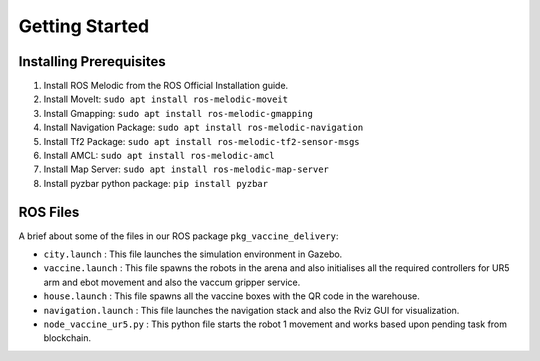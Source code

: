 Getting Started
#################

Installing Prerequisites 
---------------------------

#. Install ROS Melodic from the ROS Official Installation guide.
#. Install MoveIt: ``sudo apt install ros-melodic-moveit`` 
#. Install Gmapping: ``sudo apt install ros-melodic-gmapping``
#. Install Navigation Package: ``sudo apt install ros-melodic-navigation``
#. Install Tf2 Package: ``sudo apt install ros-melodic-tf2-sensor-msgs``
#. Install AMCL: ``sudo apt install ros-melodic-amcl``
#. Install Map Server: ``sudo apt install ros-melodic-map-server``
#. Install pyzbar python package: ``pip install pyzbar``

.. seealso::

    For `ROS Melodic Installation <http://wiki.ros.org/melodic/Installation/Ubuntu>`_

ROS Files
---------

A brief about some of the files in our ROS package ``pkg_vaccine_delivery``:

* ``city.launch`` : This file launches the simulation environment in Gazebo.

* ``vaccine.launch`` : This file spawns the robots in the arena and also initialises all the required controllers for UR5 arm and ebot movement and also the vaccum gripper service.

* ``house.launch`` : This file spawns all the vaccine boxes with the QR code in the warehouse.

* ``navigation.launch`` : This file launches the navigation stack and also the Rviz GUI for visualization.

* ``node_vaccine_ur5.py`` : This python file starts the robot 1 movement and works based upon pending task from blockchain.

.. seealso::

    Same way other python files ``node_vaccine_ur5_2.py``, ``node_vaccine_ur5_3.py`` and ``node_vaccine_ur5_4.py`` works for the robot 2, 3 and 4 respectively.



